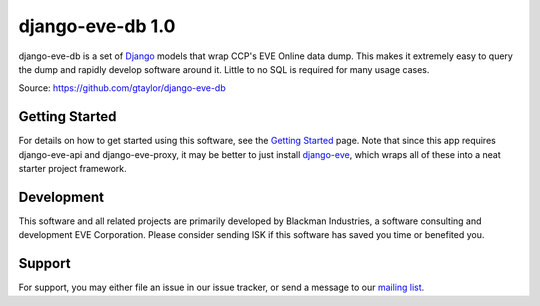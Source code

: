 =================
django-eve-db 1.0
=================

django-eve-db is a set of `Django`_ models that wrap CCP's EVE Online data 
dump. This makes it extremely easy to query the dump and rapidly 
develop software around it. Little to no SQL is required for many usage cases.

Source: https://github.com/gtaylor/django-eve-db

.. _Django: http://djangoproject.com

---------------
Getting Started
---------------

For details on how to get started using this software, see the 
`Getting Started`_ page. Note that since this app requires django-eve-api and 
django-eve-proxy, it may be better to just install `django-eve`_, which wraps 
all of these into a neat starter project framework.

.. _Getting Started: https://github.com/gtaylor/django-eve-db/wiki/Getting-started
.. _django-eve: https://github.com/gtaylor/django-eve

-----------
Development
-----------

This software and all related projects are primarily developed by 
Blackman Industries, a software consulting and development EVE Corporation. 
Please consider sending ISK if this software has saved you time or benefited you.

-------
Support
-------

For support, you may either file an issue in our issue tracker, or send a 
message to our `mailing list`_.

.. _mailing list: http://groups.google.com/group/django-eve